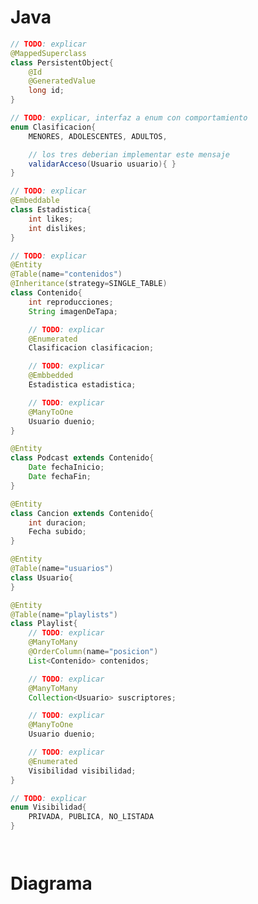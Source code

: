 #+STARTUP: inlineimages
* Java
   #+BEGIN_SRC java
     // TODO: explicar
     @MappedSuperclass
     class PersistentObject{
         @Id
         @GeneratedValue
         long id;
     }

     // TODO: explicar, interfaz a enum con comportamiento
     enum Clasificacion{
         MENORES, ADOLESCENTES, ADULTOS,

         // los tres deberian implementar este mensaje
         validarAcceso(Usuario usuario){ }
     }

     // TODO: explicar
     @Embeddable
     class Estadistica{
         int likes;
         int dislikes;
     }

     // TODO: explicar
     @Entity
     @Table(name="contenidos")
     @Inheritance(strategy=SINGLE_TABLE)
     class Contenido{
         int reproducciones;
         String imagenDeTapa;

         // TODO: explicar
         @Enumerated
         Clasificacion clasificacion;

         // TODO: explicar
         @Embbedded
         Estadistica estadistica;

         // TODO: explicar
         @ManyToOne
         Usuario duenio;
     }

     @Entity
     class Podcast extends Contenido{
         Date fechaInicio;
         Date fechaFin;
     }

     @Entity
     class Cancion extends Contenido{
         int duracion;
         Fecha subido;
     }

     @Entity
     @Table(name="usuarios")
     class Usuario{
     }

     @Entity
     @Table(name="playlists")
     class Playlist{
         // TODO: explicar
         @ManyToMany
         @OrderColumn(name="posicion")
         List<Contenido> contenidos;

         // TODO: explicar
         @ManyToMany
         Collection<Usuario> suscriptores;

         // TODO: explicar
         @ManyToOne
         Usuario duenio;

         // TODO: explicar
         @Enumerated
         Visibilidad visibilidad;
     }

     // TODO: explicar
     enum Visibilidad{
         PRIVADA, PUBLICA, NO_LISTADA
     }



   #+END_SRC
* Diagrama
   #+BEGIN_SRC plantuml :file img/parcial-2canciones.png :exports results
     @startuml
     title 2canciones

     entity contenidos{
         id
         --
         duenio_id <<FK>>
         posicion
         fechaInicio
         fechaFin
         duracion
         subido
         reproducciones
         imagenDeTapa
         clasificacion
         likes
         dislikes
     }

     entity playlists{
         id
         --
         duenio_id <<FK>>
         visibilidad
     }

     entity usuarios{
         id
     }

     entity playlist_contenido{
         usuario_id <<PK/FK>>
         contenido_id <<PK/FK>>
     }

     entity playlist_suscriptor{
         usuario_id <<PK/FK>>
         playlist_id <<PK/FK>>
     }

     ' ======================================

     contenidos  }|--|| usuarios

     playlists   ||-up-{ playlist_contenido
     contenidos   ||-left-{ playlist_contenido


     playlists   ||-up-{ playlist_suscriptor
     usuarios   ||-right-{ playlist_suscriptor

     playlists   }|--|| usuarios
     @enduml
   #+END_SRC

   #+RESULTS:
   [[file:img/parcial-2canciones.png]]
